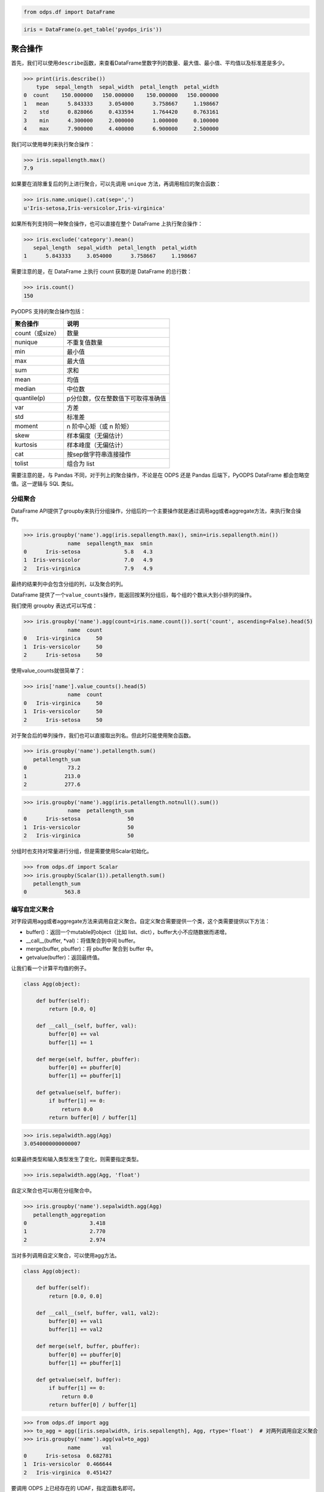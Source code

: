 .. _dfagg:

.. code:: python

    from odps.df import DataFrame

.. code:: python

    iris = DataFrame(o.get_table('pyodps_iris'))

聚合操作
========

首先，我们可以使用\ ``describe``\ 函数，来查看DataFrame里数字列的数量、最大值、最小值、平均值以及标准差是多少。

.. code:: python

    >>> print(iris.describe())
        type  sepal_length  sepal_width  petal_length  petal_width
    0  count    150.000000   150.000000    150.000000   150.000000
    1   mean      5.843333     3.054000      3.758667     1.198667
    2    std      0.828066     0.433594      1.764420     0.763161
    3    min      4.300000     2.000000      1.000000     0.100000
    4    max      7.900000     4.400000      6.900000     2.500000

我们可以使用单列来执行聚合操作：

.. code:: python

    >>> iris.sepallength.max()
    7.9

如果要在消除重复后的列上进行聚合，可以先调用 ``unique`` 方法，再调用相应的聚合函数：

.. code:: python

    >>> iris.name.unique().cat(sep=',')
    u'Iris-setosa,Iris-versicolor,Iris-virginica'


如果所有列支持同一种聚合操作，也可以直接在整个 DataFrame 上执行聚合操作：

.. code:: python

    >>> iris.exclude('category').mean()
       sepal_length  sepal_width  petal_length  petal_width
    1      5.843333     3.054000      3.758667     1.198667

需要注意的是，在 DataFrame 上执行 count 获取的是 DataFrame 的总行数：

.. code:: python

    >>> iris.count()
    150

PyODPS 支持的聚合操作包括：

================ ==================================
 聚合操作         说明
================ ==================================
 count（或size）  数量
 nunique          不重复值数量
 min              最小值
 max              最大值
 sum              求和
 mean             均值
 median           中位数
 quantile(p)      p分位数，仅在整数值下可取得准确值
 var              方差
 std              标准差
 moment           n 阶中心矩（或 n 阶矩）
 skew             样本偏度（无偏估计）
 kurtosis         样本峰度（无偏估计）
 cat              按sep做字符串连接操作
 tolist           组合为 list
================ ==================================

需要注意的是，与 Pandas 不同，对于列上的聚合操作，不论是在 ODPS 还是 Pandas 后端下，PyODPS DataFrame
都会忽略空值。这一逻辑与 SQL 类似。

分组聚合
--------

DataFrame
API提供了groupby来执行分组操作，分组后的一个主要操作就是通过调用agg或者aggregate方法，来执行聚合操作。

.. code:: python

    >>> iris.groupby('name').agg(iris.sepallength.max(), smin=iris.sepallength.min())
                  name  sepallength_max  smin
    0      Iris-setosa              5.8   4.3
    1  Iris-versicolor              7.0   4.9
    2   Iris-virginica              7.9   4.9

最终的结果列中会包含分组的列，以及聚合的列。

DataFrame 提供了一个\ ``value_counts``\ 操作，能返回按某列分组后，每个组的个数从大到小排列的操作。

我们使用 groupby 表达式可以写成：

.. code:: python

    >>> iris.groupby('name').agg(count=iris.name.count()).sort('count', ascending=False).head(5)
                  name  count
    0   Iris-virginica     50
    1  Iris-versicolor     50
    2      Iris-setosa     50

使用value\_counts就很简单了：

.. code:: python

    >>> iris['name'].value_counts().head(5)
                  name  count
    0   Iris-virginica     50
    1  Iris-versicolor     50
    2      Iris-setosa     50

对于聚合后的单列操作，我们也可以直接取出列名。但此时只能使用聚合函数。

.. code:: python

    >>> iris.groupby('name').petallength.sum()
       petallength_sum
    0             73.2
    1            213.0
    2            277.6

.. code:: python

    >>> iris.groupby('name').agg(iris.petallength.notnull().sum())
                  name  petallength_sum
    0      Iris-setosa               50
    1  Iris-versicolor               50
    2   Iris-virginica               50


分组时也支持对常量进行分组，但是需要使用Scalar初始化。

.. code:: python

    >>> from odps.df import Scalar
    >>> iris.groupby(Scalar(1)).petallength.sum()
       petallength_sum
    0            563.8

编写自定义聚合
--------------

对字段调用agg或者aggregate方法来调用自定义聚合。自定义聚合需要提供一个类，这个类需要提供以下方法：

* buffer()：返回一个mutable的object（比如 list、dict），buffer大小不应随数据而递增。
* __call__(buffer, *val)：将值聚合到中间 buffer。
* merge(buffer, pbuffer)：将 pbuffer 聚合到 buffer 中。
* getvalue(buffer)：返回最终值。

让我们看一个计算平均值的例子。

.. code-block:: python

    class Agg(object):

        def buffer(self):
            return [0.0, 0]

        def __call__(self, buffer, val):
            buffer[0] += val
            buffer[1] += 1

        def merge(self, buffer, pbuffer):
            buffer[0] += pbuffer[0]
            buffer[1] += pbuffer[1]

        def getvalue(self, buffer):
            if buffer[1] == 0:
                return 0.0
            return buffer[0] / buffer[1]

.. code:: python

    >>> iris.sepalwidth.agg(Agg)
    3.0540000000000007

如果最终类型和输入类型发生了变化，则需要指定类型。

.. code:: python

    >>> iris.sepalwidth.agg(Agg, 'float')


自定义聚合也可以用在分组聚合中。

.. code:: python

    >>> iris.groupby('name').sepalwidth.agg(Agg)
       petallength_aggregation
    0                    3.418
    1                    2.770
    2                    2.974

当对多列调用自定义聚合，可以使用agg方法。

.. code-block:: python

    class Agg(object):

        def buffer(self):
            return [0.0, 0.0]

        def __call__(self, buffer, val1, val2):
            buffer[0] += val1
            buffer[1] += val2

        def merge(self, buffer, pbuffer):
            buffer[0] += pbuffer[0]
            buffer[1] += pbuffer[1]

        def getvalue(self, buffer):
            if buffer[1] == 0:
                return 0.0
            return buffer[0] / buffer[1]

.. code:: python

    >>> from odps.df import agg
    >>> to_agg = agg([iris.sepalwidth, iris.sepallength], Agg, rtype='float')  # 对两列调用自定义聚合
    >>> iris.groupby('name').agg(val=to_agg)
                  name       val
    0      Iris-setosa  0.682781
    1  Iris-versicolor  0.466644
    2   Iris-virginica  0.451427

要调用 ODPS 上已经存在的 UDAF，指定函数名即可。

.. code:: python

    >>> iris.groupby('name').agg(iris.sepalwidth.agg('your_func'))  # 对单列聚合
    >>> to_agg = agg([iris.sepalwidth, iris.sepallength], 'your_func', rtype='float')
    >>> iris.groupby('name').agg(to_agg.rename('val'))  # 对多列聚合

.. warning::
    目前，受限于 Python UDF，自定义聚合无法支持将 list / dict 类型作为初始输入或最终输出结果。

HyperLogLog 计数
----------------

DataFrame 提供了对列进行 HyperLogLog 计数的接口 ``hll_count``，这个接口是个近似的估计接口，
当数据量很大时，能较快的对数据的唯一个数进行估计。

这个接口在对比如海量用户UV进行计算时，能很快得出估计值。

.. code:: python

    >>> df = DataFrame(pd.DataFrame({'a': np.random.randint(100000, size=100000)}))
    >>> df.a.hll_count()
    63270
    >>> df.a.nunique()
    63250

提供 ``splitter`` 参数会对每个字段进行分隔，再计算唯一数。
